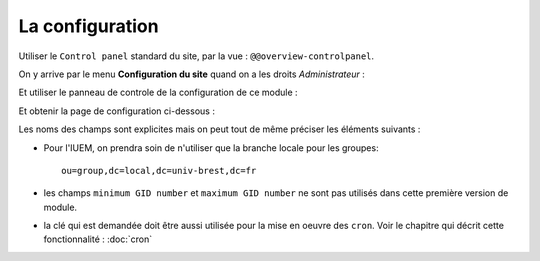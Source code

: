 


================
La configuration
================

Utiliser le ``Control panel`` standard du site, par la vue : ``@@overview-controlpanel``.

On y arrive par le menu **Configuration du site** quand on a les droits *Administrateur* :

.. image:: install2.png

Et utiliser le panneau de controle de la configuration de ce module :

.. image:: install3.png

Et obtenir la page de configuration ci-dessous :

.. image:: install4.png

Les noms des champs sont explicites mais on peut tout de même préciser les éléments suivants :

* Pour l'IUEM, on prendra soin de n'utiliser que la branche locale pour les groupes::

   ou=group,dc=local,dc=univ-brest,dc=fr

* les champs ``minimum GID number`` et ``maximum GID number`` ne sont pas utilisés dans cette
  première version de module.

* la clé qui est demandée doit être aussi utilisée pour la mise en oeuvre des ``cron``.
  Voir le chapitre qui décrit cette fonctionnalité : :doc:`cron`







